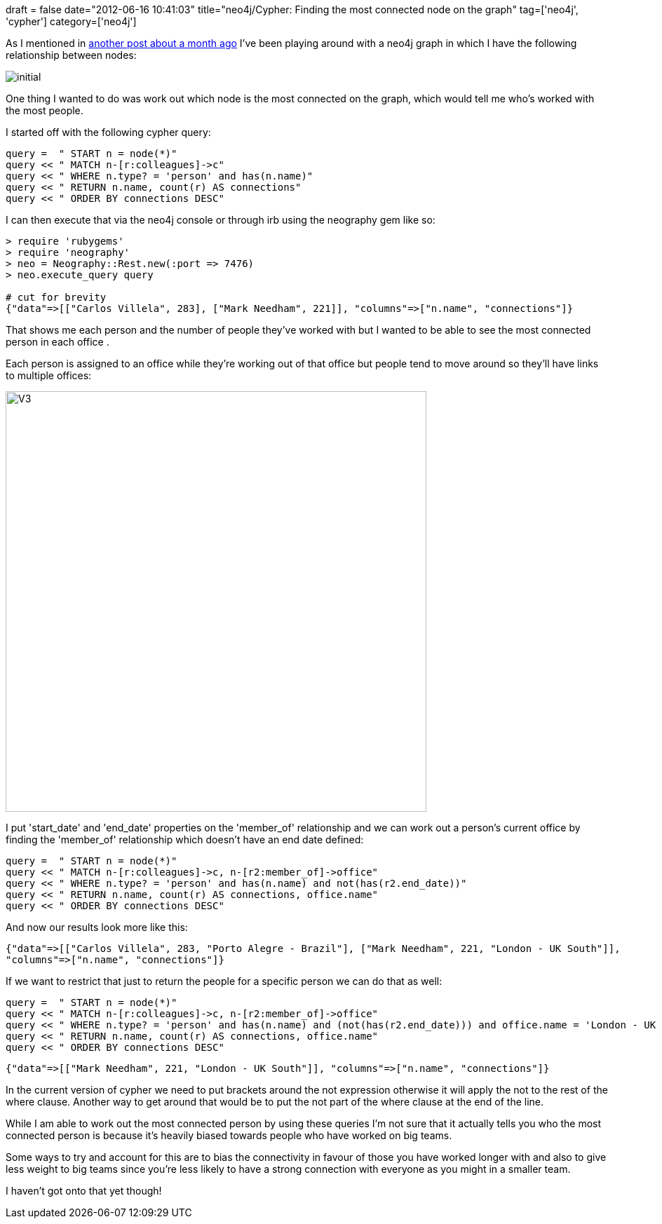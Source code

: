 +++
draft = false
date="2012-06-16 10:41:03"
title="neo4j/Cypher: Finding the most connected node on the graph"
tag=['neo4j', 'cypher']
category=['neo4j']
+++

As I mentioned in http://www.markhneedham.com/blog/2012/05/12/neo4jcypher-finding-the-shortest-path-between-two-nodes-while-applying-predicates/[another post about a month ago] I've been playing around with a neo4j graph in which I have the following relationship between nodes:

image::{{<siteurl>}}/uploads/2012/05/initial.png[]

One thing I wanted to do was work out which node is the most connected on the graph, which would tell me who's worked with the most people.

I started off with the following cypher query:

[source,ruby]
----

query =  " START n = node(*)"
query << " MATCH n-[r:colleagues]->c"
query << " WHERE n.type? = 'person' and has(n.name)"
query << " RETURN n.name, count(r) AS connections"
query << " ORDER BY connections DESC"
----

I can then execute that via the neo4j console or through irb using the neography gem like so:

[source,ruby]
----

> require 'rubygems'
> require 'neography'
> neo = Neography::Rest.new(:port => 7476)
> neo.execute_query query

# cut for brevity
{"data"=>[["Carlos Villela", 283], ["Mark Needham", 221]], "columns"=>["n.name", "connections"]}
----

That shows me each person and the number of people they've worked with but I wanted to be able to see the most connected person in each office .

Each person is assigned to an office while they're working out of that office but people tend to move around so they'll have links to multiple offices:

image::{{<siteurl>}}/uploads/2012/06/v3.png[V3,600]

I put 'start_date' and 'end_date' properties on the 'member_of' relationship and we can work out a person's current office by finding the 'member_of' relationship which doesn't have an end date defined:

[source,ruby]
----

query =  " START n = node(*)"
query << " MATCH n-[r:colleagues]->c, n-[r2:member_of]->office"
query << " WHERE n.type? = 'person' and has(n.name) and not(has(r2.end_date))"
query << " RETURN n.name, count(r) AS connections, office.name"
query << " ORDER BY connections DESC"
----

And now our results look more like this:

[source,text]
----

{"data"=>[["Carlos Villela", 283, "Porto Alegre - Brazil"], ["Mark Needham", 221, "London - UK South"]],
"columns"=>["n.name", "connections"]}
----

If we want to restrict that just to return the people for a specific person we can do that as well:

[source,ruby]
----

query =  " START n = node(*)"
query << " MATCH n-[r:colleagues]->c, n-[r2:member_of]->office"
query << " WHERE n.type? = 'person' and has(n.name) and (not(has(r2.end_date))) and office.name = 'London - UK South'"
query << " RETURN n.name, count(r) AS connections, office.name"
query << " ORDER BY connections DESC"
----

[source,text]
----

{"data"=>[["Mark Needham", 221, "London - UK South"]], "columns"=>["n.name", "connections"]}
----

In the current version of cypher we need to put brackets around the not expression otherwise it will apply the not to the rest of the where clause. Another way to get around that would be to put the not part of the where clause at the end of the line.

While I am able to work out the most connected person by using these queries I'm not sure that it actually tells you who the most connected person is because it's heavily biased towards people who have worked on big teams.

Some ways to try and account for this are to bias the connectivity in favour of those you have worked longer with and also to give less weight to big teams since you're less likely to have a strong connection with everyone as you might in a smaller team.

I haven't got onto that yet though!

